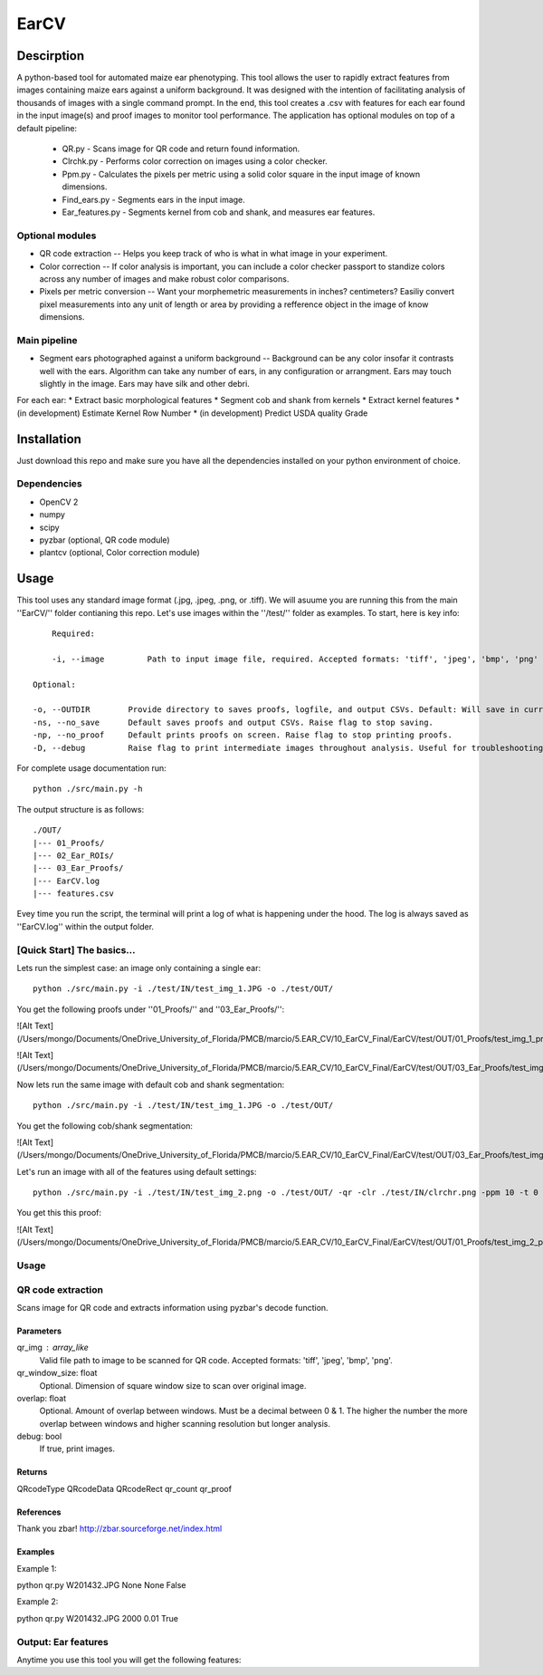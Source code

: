 .. highlight:: rst

=====
EarCV
=====

-----------
Descirption
-----------

A python-based tool for automated maize ear phenotyping. This tool allows the user to rapidly extract features from images containing maize ears against a uniform background. It was designed with the intention of facilitating analysis of thousands of images with a single command prompt. In the end, this tool creates a .csv with features for each ear found in the input image(s) and proof images to monitor tool performance. The application has optional modules on top of a default pipeline:

    * QR.py - Scans image for QR code and return found information.
    * Clrchk.py - Performs color correction on images using a color checker.
    * Ppm.py - Calculates the pixels per metric using a solid color square in the input image of known dimensions.
    * Find_ears.py - Segments ears in the input image.
    * Ear_features.py - Segments kernel from cob and shank, and measures ear features.


^^^^^^^^^^^^^^^^
Optional modules
^^^^^^^^^^^^^^^^
* QR code extraction -- Helps you keep track of who is what in what image in your experiment.
* Color correction -- If color analysis is important, you can include a color checker passport to standize colors across any number of images and make robust color comparisons. 
* Pixels per metric conversion -- Want your morphemetric measurements in inches? centimeters? Easiliy convert pixel measurements into any unit of length or area by providing a refference object in the image of know dimensions.

^^^^^^^^^^^^^
Main pipeline
^^^^^^^^^^^^^
* Segment ears photographed against a uniform background -- Background can be any color insofar it contrasts well with the ears. Algorithm can take any number of ears, in any configuration or arrangment. Ears may touch slightly in the image. Ears may have silk and other debri.

For each ear:
* Extract basic morphological features
* Segment cob and shank from kernels
* Extract kernel features
* (in development) Estimate Kernel Row Number
* (in development) Predict USDA quality Grade

------------
Installation
------------

Just download this repo and make sure you have all the dependencies installed on your python environment of choice.

^^^^^^^^^^^^^
Dependencies
^^^^^^^^^^^^^

* OpenCV 2
* numpy
* scipy
* pyzbar (optional, QR code module)
* plantcv (optional, Color correction module)

-----
Usage
-----

This tool uses any standard image format (.jpg, .jpeg, .png, or .tiff). We will asuume you are running this from the main ''EarCV/'' folder contianing this repo. Let's use images within the ''/test/'' folder as examples. To start, here is key info::

	    Required:

	    -i, --image         Path to input image file, required. Accepted formats: 'tiff', 'jpeg', 'bmp', 'png'
        
        Optional:

        -o, --OUTDIR        Provide directory to saves proofs, logfile, and output CSVs. Default: Will save in current directory if not provided.
        -ns, --no_save      Default saves proofs and output CSVs. Raise flag to stop saving.
        -np, --no_proof     Default prints proofs on screen. Raise flag to stop printing proofs.
        -D, --debug         Raise flag to print intermediate images throughout analysis. Useful for troubleshooting.

For complete usage documentation run::

	python ./src/main.py -h

The output structure is as follows::

	./OUT/
	|--- 01_Proofs/
	|--- 02_Ear_ROIs/
	|--- 03_Ear_Proofs/
	|--- EarCV.log
	|--- features.csv

Evey time you run the script, the terminal will print a log of what is happening under the hood. The log is always saved as ''EarCV.log'' within the output folder.

^^^^^^^^^^^^^^^^^^^^^^^^^^^
[Quick Start] The basics...
^^^^^^^^^^^^^^^^^^^^^^^^^^^

Lets run the simplest case: an image only containing a single ear::

	python ./src/main.py -i ./test/IN/test_img_1.JPG -o ./test/OUT/

You get the following proofs under ''01_Proofs/'' and ''03_Ear_Proofs/'':

![Alt Text](/Users/mongo/Documents/OneDrive_University_of_Florida/PMCB/marcio/5.EAR_CV/10_EarCV_Final/EarCV/test/OUT/01_Proofs/test_img_1_proof.png)

![Alt Text](/Users/mongo/Documents/OneDrive_University_of_Florida/PMCB/marcio/5.EAR_CV/10_EarCV_Final/EarCV/test/OUT/03_Ear_Proofs/test_img_1_ear_1.png)

Now lets run the same image with default cob and shank segmentation::

	python ./src/main.py -i ./test/IN/test_img_1.JPG -o ./test/OUT/

You get the following cob/shank segmentation:

![Alt Text](/Users/mongo/Documents/OneDrive_University_of_Florida/PMCB/marcio/5.EAR_CV/10_EarCV_Final/EarCV/test/OUT/03_Ear_Proofs/test_img_1_ear_1_proof.png)

Let's run an image with all of the features using default settings::

	python ./src/main.py -i ./test/IN/test_img_2.png -o ./test/OUT/ -qr -clr ./test/IN/clrchr.png -ppm 10 -t 0 0 0 0 -b 0 0 0 0

You get this this proof:

![Alt Text](/Users/mongo/Documents/OneDrive_University_of_Florida/PMCB/marcio/5.EAR_CV/10_EarCV_Final/EarCV/test/OUT/01_Proofs/test_img_2_proof.png)


^^^^^
Usage
^^^^^



^^^^^^^^^^^^^^^^^^
QR code extraction
^^^^^^^^^^^^^^^^^^

Scans image for QR code and extracts information using pyzbar's decode function.

Parameters
----------
qr_img : array_like
	Valid file path to image to be scanned for QR code. Accepted formats: 'tiff', 'jpeg', 'bmp', 'png'.


qr_window_size: float
	Optional. Dimension of square window size to scan over original image.

overlap: float
	Optional. Amount of overlap between windows. Must be a decimal between 0 & 1. The higher the number the more overlap between windows and higher scanning resolution but longer analysis.

debug: bool
	If true, print images.

Returns
-------
QRcodeType
QRcodeData
QRcodeRect
qr_count
qr_proof

References
----------

Thank you zbar! http://zbar.sourceforge.net/index.html

Examples
--------

Example 1:

python qr.py W201432.JPG None None False

Example 2:

python qr.py W201432.JPG 2000 0.01 True




^^^^^^^^^^^^^^^^^^^^
Output: Ear features
^^^^^^^^^^^^^^^^^^^^

Anytime you use this tool you will get the following features:




